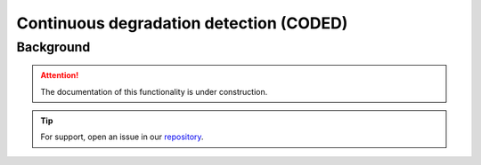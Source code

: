 Continuous degradation detection (CODED)
========================================

Background
-----------

.. attention::

    The documentation of this functionality is under construction.

.. tip::

    For support, open an issue in our `repository <https://github.com/openforis/sepal-doc/issues/new?assignees=&labels=&template=documentation-needed.md>`__.
